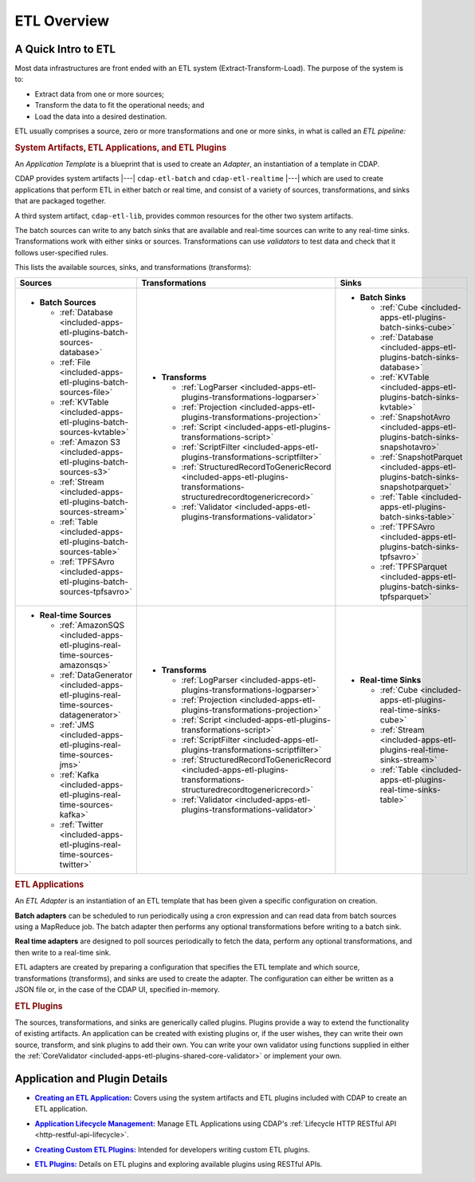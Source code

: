 .. meta::
    :author: Cask Data, Inc.
    :copyright: Copyright © 2015 Cask Data, Inc.

.. _included-apps-etl-index:

============
ETL Overview 
============


A Quick Intro to ETL
====================

Most data infrastructures are front ended with an ETL system (Extract-Transform-Load). The
purpose of the system is to:

- Extract data from one or more sources;
- Transform the data to fit the operational needs; and
- Load the data into a desired destination.

ETL usually comprises a source, zero or more transformations and one or more sinks, in what is called
an *ETL pipeline:*

.. image:: ../_images/etl-pipeline.png
   :width: 6in
   :align: center


.. rubric:: System Artifacts, ETL Applications, and ETL Plugins 

An *Application Template* is a blueprint that is used to create an *Adapter*, an instantiation of
a template in CDAP.

CDAP provides system artifacts |---| ``cdap-etl-batch`` and ``cdap-etl-realtime`` |---|
which are used to create applications that perform ETL in either batch or real time, and
consist of a variety of sources, transformations, and sinks that are packaged together.

A third system artifact, ``cdap-etl-lib``, provides common resources for the other two system artifacts.

The batch sources can write to any batch sinks that are available and real-time sources can
write to any real-time sinks. Transformations work with either sinks or sources. Transformations
can use *validators* to test data and check that it follows user-specified rules.

This lists the available sources, sinks, and transformations (transforms):

.. list-table::
   :widths: 30 40 30
   :header-rows: 1

   * - Sources
     - Transformations
     - Sinks
   * - - **Batch Sources**

         - :ref:`Database <included-apps-etl-plugins-batch-sources-database>`
         - :ref:`File <included-apps-etl-plugins-batch-sources-file>`
         - :ref:`KVTable <included-apps-etl-plugins-batch-sources-kvtable>`
         - :ref:`Amazon S3 <included-apps-etl-plugins-batch-sources-s3>`
         - :ref:`Stream <included-apps-etl-plugins-batch-sources-stream>`
         - :ref:`Table <included-apps-etl-plugins-batch-sources-table>`
         - :ref:`TPFSAvro <included-apps-etl-plugins-batch-sources-tpfsavro>`

     - - **Transforms**

         - :ref:`LogParser <included-apps-etl-plugins-transformations-logparser>`
         - :ref:`Projection <included-apps-etl-plugins-transformations-projection>`
         - :ref:`Script <included-apps-etl-plugins-transformations-script>`
         - :ref:`ScriptFilter <included-apps-etl-plugins-transformations-scriptfilter>`
         - :ref:`StructuredRecordToGenericRecord <included-apps-etl-plugins-transformations-structuredrecordtogenericrecord>`
         - :ref:`Validator <included-apps-etl-plugins-transformations-validator>`

     - - **Batch Sinks**

         - :ref:`Cube <included-apps-etl-plugins-batch-sinks-cube>`
         - :ref:`Database <included-apps-etl-plugins-batch-sinks-database>`
         - :ref:`KVTable <included-apps-etl-plugins-batch-sinks-kvtable>`
         - :ref:`SnapshotAvro <included-apps-etl-plugins-batch-sinks-snapshotavro>`
         - :ref:`SnapshotParquet <included-apps-etl-plugins-batch-sinks-snapshotparquet>`
         - :ref:`Table <included-apps-etl-plugins-batch-sinks-table>`
         - :ref:`TPFSAvro <included-apps-etl-plugins-batch-sinks-tpfsavro>`
         - :ref:`TPFSParquet <included-apps-etl-plugins-batch-sinks-tpfsparquet>`

   * - - **Real-time Sources**

         - :ref:`AmazonSQS <included-apps-etl-plugins-real-time-sources-amazonsqs>`
         - :ref:`DataGenerator <included-apps-etl-plugins-real-time-sources-datagenerator>`
         - :ref:`JMS <included-apps-etl-plugins-real-time-sources-jms>`
         - :ref:`Kafka <included-apps-etl-plugins-real-time-sources-kafka>`
         - :ref:`Twitter <included-apps-etl-plugins-real-time-sources-twitter>`

     - - **Transforms**

         - :ref:`LogParser <included-apps-etl-plugins-transformations-logparser>`
         - :ref:`Projection <included-apps-etl-plugins-transformations-projection>`
         - :ref:`Script <included-apps-etl-plugins-transformations-script>`
         - :ref:`ScriptFilter <included-apps-etl-plugins-transformations-scriptfilter>`
         - :ref:`StructuredRecordToGenericRecord <included-apps-etl-plugins-transformations-structuredrecordtogenericrecord>`
         - :ref:`Validator <included-apps-etl-plugins-transformations-validator>`

     - - **Real-time Sinks**

         - :ref:`Cube <included-apps-etl-plugins-real-time-sinks-cube>`
         - :ref:`Stream <included-apps-etl-plugins-real-time-sinks-stream>`
         - :ref:`Table <included-apps-etl-plugins-real-time-sinks-table>`



.. rubric:: ETL Applications

An *ETL Adapter* is an instantiation of an ETL template that has been given a specific
configuration on creation.

**Batch adapters** can be scheduled to run periodically using a cron expression and can read
data from batch sources using a MapReduce job. The batch adapter then performs any
optional transformations before writing to a batch sink.

**Real time adapters** are designed to poll sources periodically to fetch the data, perform any
optional transformations, and then write to a real-time sink.

ETL adapters are created by preparing a configuration that specifies the ETL template and
which source, transformations (transforms), and sinks are used to create the adapter. The
configuration can either be written as a JSON file or, in the case of the CDAP UI,
specified in-memory.

.. rubric:: ETL Plugins

The sources, transformations, and sinks are generically called plugins. Plugins provide a
way to extend the functionality of existing artifacts. An application can be created with
existing plugins or, if the user wishes, they can write their own source, transform, and
sink plugins to add their own. You can write your own validator using functions supplied in
either the :ref:`CoreValidator <included-apps-etl-plugins-shared-core-validator>` or implement your own.


Application and Plugin Details
==============================

.. |etl-creating| replace:: **Creating an ETL Application:**
.. _etl-creating: creating.html

- |etl-creating|_ Covers using the system artifacts and ETL plugins included with CDAP to create an ETL application.


.. |etl-operations| replace:: **Application Lifecycle Management:**
.. _etl-operations: ../../reference-manual/http-restful-api/lifecycle.html

- |etl-operations|_ Manage ETL Applications using CDAP's :ref:`Lifecycle HTTP RESTful API <http-restful-api-lifecycle>`.


.. |etl-custom| replace:: **Creating Custom ETL Plugins:**
.. _etl-custom: custom.html

- |etl-custom|_ Intended for developers writing custom ETL plugins.

.. |etl-plugins| replace:: **ETL Plugins:**
.. _etl-plugins: plugins/index.html

- |etl-plugins|_ Details on ETL plugins and exploring available plugins using RESTful APIs.



